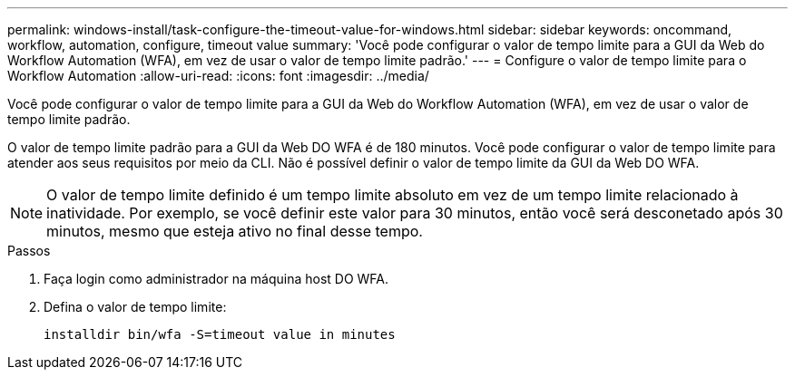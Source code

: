 ---
permalink: windows-install/task-configure-the-timeout-value-for-windows.html 
sidebar: sidebar 
keywords: oncommand, workflow, automation, configure, timeout value 
summary: 'Você pode configurar o valor de tempo limite para a GUI da Web do Workflow Automation (WFA), em vez de usar o valor de tempo limite padrão.' 
---
= Configure o valor de tempo limite para o Workflow Automation
:allow-uri-read: 
:icons: font
:imagesdir: ../media/


[role="lead"]
Você pode configurar o valor de tempo limite para a GUI da Web do Workflow Automation (WFA), em vez de usar o valor de tempo limite padrão.

O valor de tempo limite padrão para a GUI da Web DO WFA é de 180 minutos. Você pode configurar o valor de tempo limite para atender aos seus requisitos por meio da CLI. Não é possível definir o valor de tempo limite da GUI da Web DO WFA.


NOTE: O valor de tempo limite definido é um tempo limite absoluto em vez de um tempo limite relacionado à inatividade. Por exemplo, se você definir este valor para 30 minutos, então você será desconetado após 30 minutos, mesmo que esteja ativo no final desse tempo.

.Passos
. Faça login como administrador na máquina host DO WFA.
. Defina o valor de tempo limite:
+
`installdir bin/wfa -S=timeout value in minutes`


